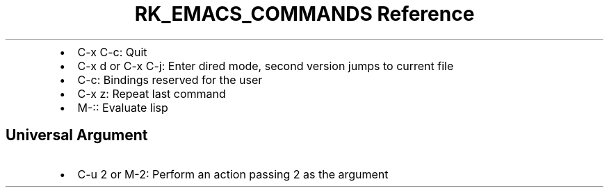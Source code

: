 .\" Automatically generated by Pandoc 3.6
.\"
.TH "RK_EMACS_COMMANDS Reference" "" "" ""
.IP \[bu] 2
\f[CR]C\-x C\-c\f[R]: Quit
.IP \[bu] 2
\f[CR]C\-x d\f[R] or \f[CR]C\-x C\-j\f[R]: Enter dired mode, second
version jumps to current file
.IP \[bu] 2
\f[CR]C\-c\f[R]: Bindings reserved for the user
.IP \[bu] 2
\f[CR]C\-x z\f[R]: Repeat last command
.IP \[bu] 2
\f[CR]M\-:\f[R]: Evaluate lisp
.SH Universal Argument
.IP \[bu] 2
\f[CR]C\-u 2\f[R] or \f[CR]M\-2\f[R]: Perform an action passing
\f[CR]2\f[R] as the argument
